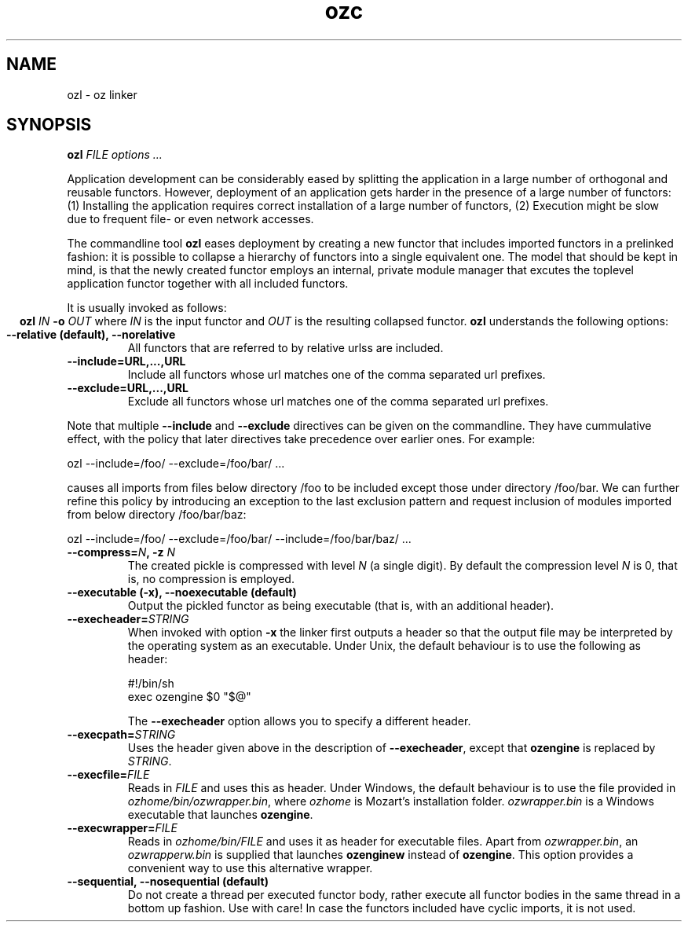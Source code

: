 .\" Copyright stuff
.TH ozc 1
.SH NAME
ozl \- oz linker
.SH SYNOPSIS
.B ozl \fIFILE options .\|.\|.\fP
.PP
Application development can be considerably eased by splitting the
application in a large number of orthogonal and reusable
functors. However, deployment of an application gets harder in the
presence of a large number of functors: (1) Installing the application
requires correct installation of a large number of functors, (2)
Execution might be slow due to frequent file- or even network
accesses.
.PP
The commandline tool \fBozl\fP eases deployment by creating a new functor
that includes imported functors in a prelinked fashion: it is possible
to collapse a hierarchy of functors into a single equivalent one. The
model that should be kept in mind, is that the newly created functor
employs an internal, private module manager that excutes the toplevel
application functor together with all included functors.
.PP
It is usually invoked as follows:
.ce
.B ozl \fIIN\fP \-o \fIOUT\fP
where \fIIN\fP is the input functor and \fIOUT\fP is the resulting
collapsed functor.  \fBozl\fP understands the following options:
.TP
.B \-\-relative (default), \-\-norelative
All functors that are referred to by relative urlss are included.
.TP
.B \-\-include=URL,.\|.\|.,URL
Include all functors whose url matches one of the comma separated url prefixes.
.TP
.B \-\-exclude=URL,.\|.\|.,URL
Exclude all functors whose url matches one of the comma separated url prefixes.
.PP

Note that multiple \fB\-\-include\fP and \fB\-\-exclude\fP directives
can be given on the commandline. They have cummulative effect, with
the policy that later directives take precedence over earlier ones.
For example:
.nf

ozl --include=/foo/ --exclude=/foo/bar/ .\|.\|.

.fi
causes all imports from files below directory /foo to be included
except those under directory /foo/bar. We can further refine this
policy by introducing an exception to the last exclusion pattern and
request inclusion of modules imported from below directory
/foo/bar/baz:
.nf

ozl --include=/foo/ --exclude=/foo/bar/ --include=/foo/bar/baz/ .\|.\|.

.fi
.TP
.B \-\-compress=\fIN\fP, \-z \fIN\fP
The created pickle is compressed with level \fIN\fP (a single digit). By
default the compression level \fIN\fP is 0, that is, no compression is
employed.
.TP
.B \-\-executable (\-x), \-\-noexecutable (default)
Output the pickled functor as being executable (that is, with an
additional header).
.TP
.B \-\-execheader=\fISTRING\fP
When invoked with option \fB-x\fP the linker first outputs a header so
that the output file may be interpreted by the operating system as an
executable. Under Unix, the default behaviour is to use the following
as header:
.nf

#!/bin/sh
exec ozengine $0 "$@"

.fi
The \fB\-\-execheader\fP option allows you to specify a different
header.
.TP
.B \-\-execpath=\fISTRING\fP
Uses the header given above in the description of
\fB\-\-execheader\fP, except that \fBozengine\fP is replaced by
\fISTRING\fP.
.TP
.B \-\-execfile=\fIFILE\fP
Reads in \fIFILE\fP and uses this as header. Under Windows, the
default behaviour is to use the file provided in
\fIozhome/bin/ozwrapper.bin\fP, where \fIozhome\fP is Mozart's
installation folder. \fIozwrapper.bin\fP is a Windows executable that
launches \fBozengine\fP.
.TP
.B \-\-execwrapper=\fIFILE\fP
Reads in \fIozhome/bin/FILE\fP and uses it as header for executable
files. Apart from \fIozwrapper.bin\fP, an \fIozwrapperw.bin\fP is
supplied that launches \fBozenginew\fP instead of \fBozengine\fP. This
option provides a convenient way to use this alternative wrapper.
.TP
.B \-\-sequential, \-\-nosequential (default)
Do not create a thread per executed functor body, rather execute all
functor bodies in the same thread in a bottom up fashion. Use with
care! In case the functors included have cyclic imports, it is not
used.
